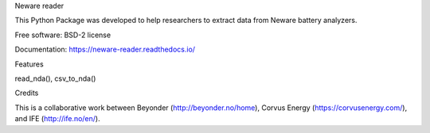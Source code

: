 Neware reader

This Python Package was developed to help researchers to extract data from Neware battery analyzers.

Free software: BSD-2 license

Documentation: https://neware-reader.readthedocs.io/

Features

read_nda(),
csv_to_nda()

Credits

This is a collaborative work between Beyonder (http://beyonder.no/home), Corvus Energy (https://corvusenergy.com/), and IFE (http://ife.no/en/).
